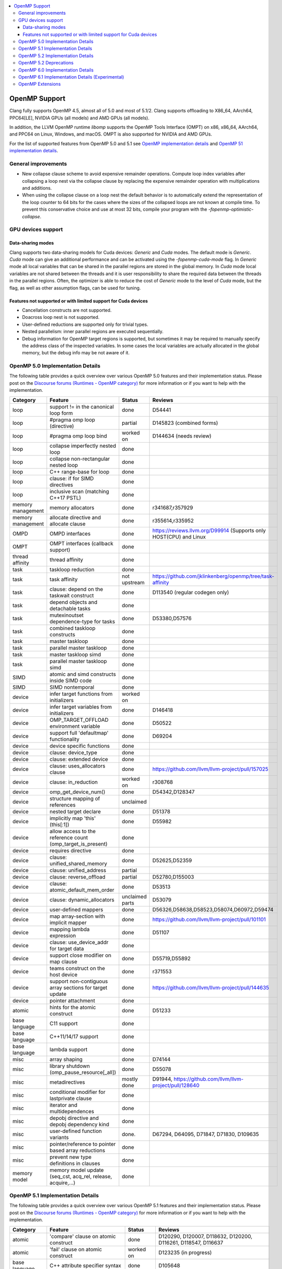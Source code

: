 .. raw:: html

  <style type="text/css">
    .none { background-color: #FFCCCC }
    .part { background-color: #FFFF99 }
    .good { background-color: #CCFF99 }
  </style>

.. role:: none
.. role:: part
.. role:: good

.. contents::
   :local:

==============
OpenMP Support
==============

Clang fully supports OpenMP 4.5, almost all of 5.0 and most of 5.1/2.
Clang supports offloading to X86_64, AArch64, PPC64[LE], NVIDIA GPUs (all models) and AMD GPUs (all models).

In addition, the LLVM OpenMP runtime `libomp` supports the OpenMP Tools
Interface (OMPT) on x86, x86_64, AArch64, and PPC64 on Linux, Windows, and macOS.
OMPT is also supported for NVIDIA and AMD GPUs.

For the list of supported features from OpenMP 5.0 and 5.1
see `OpenMP implementation details`_ and `OpenMP 51 implementation details`_.

General improvements
====================
- New collapse clause scheme to avoid expensive remainder operations.
  Compute loop index variables after collapsing a loop nest via the
  collapse clause by replacing the expensive remainder operation with
  multiplications and additions.

- When using the collapse clause on a loop nest the default behavior
  is to automatically extend the representation of the loop counter to
  64 bits for the cases where the sizes of the collapsed loops are not
  known at compile time. To prevent this conservative choice and use
  at most 32 bits, compile your program with the
  `-fopenmp-optimistic-collapse`.


GPU devices support
===================

Data-sharing modes
------------------

Clang supports two data-sharing models for Cuda devices: `Generic` and `Cuda`
modes. The default mode is `Generic`. `Cuda` mode can give an additional
performance and can be activated using the `-fopenmp-cuda-mode` flag. In
`Generic` mode all local variables that can be shared in the parallel regions
are stored in the global memory. In `Cuda` mode local variables are not shared
between the threads and it is user responsibility to share the required data
between the threads in the parallel regions. Often, the optimizer is able to
reduce the cost of `Generic` mode to the level of `Cuda` mode, but the flag,
as well as other assumption flags, can be used for tuning.

Features not supported or with limited support for Cuda devices
---------------------------------------------------------------

- Cancellation constructs are not supported.

- Doacross loop nest is not supported.

- User-defined reductions are supported only for trivial types.

- Nested parallelism: inner parallel regions are executed sequentially.

- Debug information for OpenMP target regions is supported, but sometimes it may
  be required to manually specify the address class of the inspected variables.
  In some cases the local variables are actually allocated in the global memory,
  but the debug info may be not aware of it.


.. _OpenMP implementation details:

OpenMP 5.0 Implementation Details
=================================

The following table provides a quick overview over various OpenMP 5.0 features
and their implementation status. Please post on the
`Discourse forums (Runtimes - OpenMP category)`_ for more
information or if you want to help with the
implementation.

+------------------------------+--------------------------------------------------------------+--------------------------+-----------------------------------------------------------------------+
|Category                      | Feature                                                      | Status                   | Reviews                                                               |
+==============================+==============================================================+==========================+=======================================================================+
| loop                         | support != in the canonical loop form                        | :good:`done`             | D54441                                                                |
+------------------------------+--------------------------------------------------------------+--------------------------+-----------------------------------------------------------------------+
| loop                         | #pragma omp loop (directive)                                 | :part:`partial`          | D145823 (combined forms)                                              |
+------------------------------+--------------------------------------------------------------+--------------------------+-----------------------------------------------------------------------+
| loop                         | #pragma omp loop bind                                        | :part:`worked on`        | D144634 (needs review)                                                |
+------------------------------+--------------------------------------------------------------+--------------------------+-----------------------------------------------------------------------+
| loop                         | collapse imperfectly nested loop                             | :good:`done`             |                                                                       |
+------------------------------+--------------------------------------------------------------+--------------------------+-----------------------------------------------------------------------+
| loop                         | collapse non-rectangular nested loop                         | :good:`done`             |                                                                       |
+------------------------------+--------------------------------------------------------------+--------------------------+-----------------------------------------------------------------------+
| loop                         | C++ range-base for loop                                      | :good:`done`             |                                                                       |
+------------------------------+--------------------------------------------------------------+--------------------------+-----------------------------------------------------------------------+
| loop                         | clause: if for SIMD directives                               | :good:`done`             |                                                                       |
+------------------------------+--------------------------------------------------------------+--------------------------+-----------------------------------------------------------------------+
| loop                         | inclusive scan (matching C++17 PSTL)                         | :good:`done`             |                                                                       |
+------------------------------+--------------------------------------------------------------+--------------------------+-----------------------------------------------------------------------+
| memory management            | memory allocators                                            | :good:`done`             | r341687,r357929                                                       |
+------------------------------+--------------------------------------------------------------+--------------------------+-----------------------------------------------------------------------+
| memory management            | allocate directive and allocate clause                       | :good:`done`             | r355614,r335952                                                       |
+------------------------------+--------------------------------------------------------------+--------------------------+-----------------------------------------------------------------------+
| OMPD                         | OMPD interfaces                                              | :good:`done`             | https://reviews.llvm.org/D99914   (Supports only HOST(CPU) and Linux  |
+------------------------------+--------------------------------------------------------------+--------------------------+-----------------------------------------------------------------------+
| OMPT                         | OMPT interfaces (callback support)                           | :good:`done`             |                                                                       |
+------------------------------+--------------------------------------------------------------+--------------------------+-----------------------------------------------------------------------+
| thread affinity              | thread affinity                                              | :good:`done`             |                                                                       |
+------------------------------+--------------------------------------------------------------+--------------------------+-----------------------------------------------------------------------+
| task                         | taskloop reduction                                           | :good:`done`             |                                                                       |
+------------------------------+--------------------------------------------------------------+--------------------------+-----------------------------------------------------------------------+
| task                         | task affinity                                                | :part:`not upstream`     | https://github.com/jklinkenberg/openmp/tree/task-affinity             |
+------------------------------+--------------------------------------------------------------+--------------------------+-----------------------------------------------------------------------+
| task                         | clause: depend on the taskwait construct                     | :good:`done`             | D113540 (regular codegen only)                                        |
+------------------------------+--------------------------------------------------------------+--------------------------+-----------------------------------------------------------------------+
| task                         | depend objects and detachable tasks                          | :good:`done`             |                                                                       |
+------------------------------+--------------------------------------------------------------+--------------------------+-----------------------------------------------------------------------+
| task                         | mutexinoutset dependence-type for tasks                      | :good:`done`             | D53380,D57576                                                         |
+------------------------------+--------------------------------------------------------------+--------------------------+-----------------------------------------------------------------------+
| task                         | combined taskloop constructs                                 | :good:`done`             |                                                                       |
+------------------------------+--------------------------------------------------------------+--------------------------+-----------------------------------------------------------------------+
| task                         | master taskloop                                              | :good:`done`             |                                                                       |
+------------------------------+--------------------------------------------------------------+--------------------------+-----------------------------------------------------------------------+
| task                         | parallel master taskloop                                     | :good:`done`             |                                                                       |
+------------------------------+--------------------------------------------------------------+--------------------------+-----------------------------------------------------------------------+
| task                         | master taskloop simd                                         | :good:`done`             |                                                                       |
+------------------------------+--------------------------------------------------------------+--------------------------+-----------------------------------------------------------------------+
| task                         | parallel master taskloop simd                                | :good:`done`             |                                                                       |
+------------------------------+--------------------------------------------------------------+--------------------------+-----------------------------------------------------------------------+
| SIMD                         | atomic and simd constructs inside SIMD code                  | :good:`done`             |                                                                       |
+------------------------------+--------------------------------------------------------------+--------------------------+-----------------------------------------------------------------------+
| SIMD                         | SIMD nontemporal                                             | :good:`done`             |                                                                       |
+------------------------------+--------------------------------------------------------------+--------------------------+-----------------------------------------------------------------------+
| device                       | infer target functions from initializers                     | :part:`worked on`        |                                                                       |
+------------------------------+--------------------------------------------------------------+--------------------------+-----------------------------------------------------------------------+
| device                       | infer target variables from initializers                     | :good:`done`             | D146418                                                               |
+------------------------------+--------------------------------------------------------------+--------------------------+-----------------------------------------------------------------------+
| device                       | OMP_TARGET_OFFLOAD environment variable                      | :good:`done`             | D50522                                                                |
+------------------------------+--------------------------------------------------------------+--------------------------+-----------------------------------------------------------------------+
| device                       | support full 'defaultmap' functionality                      | :good:`done`             | D69204                                                                |
+------------------------------+--------------------------------------------------------------+--------------------------+-----------------------------------------------------------------------+
| device                       | device specific functions                                    | :good:`done`             |                                                                       |
+------------------------------+--------------------------------------------------------------+--------------------------+-----------------------------------------------------------------------+
| device                       | clause: device_type                                          | :good:`done`             |                                                                       |
+------------------------------+--------------------------------------------------------------+--------------------------+-----------------------------------------------------------------------+
| device                       | clause: extended device                                      | :good:`done`             |                                                                       |
+------------------------------+--------------------------------------------------------------+--------------------------+-----------------------------------------------------------------------+
| device                       | clause: uses_allocators clause                               | :good:`done`             | https://github.com/llvm/llvm-project/pull/157025                      |
+------------------------------+--------------------------------------------------------------+--------------------------+-----------------------------------------------------------------------+
| device                       | clause: in_reduction                                         | :part:`worked on`        | r308768                                                               |
+------------------------------+--------------------------------------------------------------+--------------------------+-----------------------------------------------------------------------+
| device                       | omp_get_device_num()                                         | :good:`done`             | D54342,D128347                                                        |
+------------------------------+--------------------------------------------------------------+--------------------------+-----------------------------------------------------------------------+
| device                       | structure mapping of references                              | :none:`unclaimed`        |                                                                       |
+------------------------------+--------------------------------------------------------------+--------------------------+-----------------------------------------------------------------------+
| device                       | nested target declare                                        | :good:`done`             | D51378                                                                |
+------------------------------+--------------------------------------------------------------+--------------------------+-----------------------------------------------------------------------+
| device                       | implicitly map 'this' (this[:1])                             | :good:`done`             | D55982                                                                |
+------------------------------+--------------------------------------------------------------+--------------------------+-----------------------------------------------------------------------+
| device                       | allow access to the reference count (omp_target_is_present)  | :good:`done`             |                                                                       |
+------------------------------+--------------------------------------------------------------+--------------------------+-----------------------------------------------------------------------+
| device                       | requires directive                                           | :good:`done`             |                                                                       |
+------------------------------+--------------------------------------------------------------+--------------------------+-----------------------------------------------------------------------+
| device                       | clause: unified_shared_memory                                | :good:`done`             | D52625,D52359                                                         |
+------------------------------+--------------------------------------------------------------+--------------------------+-----------------------------------------------------------------------+
| device                       | clause: unified_address                                      | :part:`partial`          |                                                                       |
+------------------------------+--------------------------------------------------------------+--------------------------+-----------------------------------------------------------------------+
| device                       | clause: reverse_offload                                      | :part:`partial`          | D52780,D155003                                                        |
+------------------------------+--------------------------------------------------------------+--------------------------+-----------------------------------------------------------------------+
| device                       | clause: atomic_default_mem_order                             | :good:`done`             | D53513                                                                |
+------------------------------+--------------------------------------------------------------+--------------------------+-----------------------------------------------------------------------+
| device                       | clause: dynamic_allocators                                   | :part:`unclaimed parts`  | D53079                                                                |
+------------------------------+--------------------------------------------------------------+--------------------------+-----------------------------------------------------------------------+
| device                       | user-defined mappers                                         | :good:`done`             | D56326,D58638,D58523,D58074,D60972,D59474                             |
+------------------------------+--------------------------------------------------------------+--------------------------+-----------------------------------------------------------------------+
| device                       | map array-section with implicit mapper                       | :good:`done`             |  https://github.com/llvm/llvm-project/pull/101101                     |
+------------------------------+--------------------------------------------------------------+--------------------------+-----------------------------------------------------------------------+
| device                       | mapping lambda expression                                    | :good:`done`             | D51107                                                                |
+------------------------------+--------------------------------------------------------------+--------------------------+-----------------------------------------------------------------------+
| device                       | clause: use_device_addr for target data                      | :good:`done`             |                                                                       |
+------------------------------+--------------------------------------------------------------+--------------------------+-----------------------------------------------------------------------+
| device                       | support close modifier on map clause                         | :good:`done`             | D55719,D55892                                                         |
+------------------------------+--------------------------------------------------------------+--------------------------+-----------------------------------------------------------------------+
| device                       | teams construct on the host device                           | :good:`done`             | r371553                                                               |
+------------------------------+--------------------------------------------------------------+--------------------------+-----------------------------------------------------------------------+
| device                       | support non-contiguous array sections for target update      | :good:`done`             | https://github.com/llvm/llvm-project/pull/144635                      |
+------------------------------+--------------------------------------------------------------+--------------------------+-----------------------------------------------------------------------+
| device                       | pointer attachment                                           | :good:`done`             |                                                                       |
+------------------------------+--------------------------------------------------------------+--------------------------+-----------------------------------------------------------------------+
| atomic                       | hints for the atomic construct                               | :good:`done`             | D51233                                                                |
+------------------------------+--------------------------------------------------------------+--------------------------+-----------------------------------------------------------------------+
| base language                | C11 support                                                  | :good:`done`             |                                                                       |
+------------------------------+--------------------------------------------------------------+--------------------------+-----------------------------------------------------------------------+
| base language                | C++11/14/17 support                                          | :good:`done`             |                                                                       |
+------------------------------+--------------------------------------------------------------+--------------------------+-----------------------------------------------------------------------+
| base language                | lambda support                                               | :good:`done`             |                                                                       |
+------------------------------+--------------------------------------------------------------+--------------------------+-----------------------------------------------------------------------+
| misc                         | array shaping                                                | :good:`done`             | D74144                                                                |
+------------------------------+--------------------------------------------------------------+--------------------------+-----------------------------------------------------------------------+
| misc                         | library shutdown (omp_pause_resource[_all])                  | :good:`done`             | D55078                                                                |
+------------------------------+--------------------------------------------------------------+--------------------------+-----------------------------------------------------------------------+
| misc                         | metadirectives                                               | :part:`mostly done`      | D91944, https://github.com/llvm/llvm-project/pull/128640              |
+------------------------------+--------------------------------------------------------------+--------------------------+-----------------------------------------------------------------------+
| misc                         | conditional modifier for lastprivate clause                  | :good:`done`             |                                                                       |
+------------------------------+--------------------------------------------------------------+--------------------------+-----------------------------------------------------------------------+
| misc                         | iterator and multidependences                                | :good:`done`             |                                                                       |
+------------------------------+--------------------------------------------------------------+--------------------------+-----------------------------------------------------------------------+
| misc                         | depobj directive and depobj dependency kind                  | :good:`done`             |                                                                       |
+------------------------------+--------------------------------------------------------------+--------------------------+-----------------------------------------------------------------------+
| misc                         | user-defined function variants                               | :good:`done`.            | D67294, D64095, D71847, D71830, D109635                               |
+------------------------------+--------------------------------------------------------------+--------------------------+-----------------------------------------------------------------------+
| misc                         | pointer/reference to pointer based array reductions          | :good:`done`             |                                                                       |
+------------------------------+--------------------------------------------------------------+--------------------------+-----------------------------------------------------------------------+
| misc                         | prevent new type definitions in clauses                      | :good:`done`             |                                                                       |
+------------------------------+--------------------------------------------------------------+--------------------------+-----------------------------------------------------------------------+
| memory model                 | memory model update (seq_cst, acq_rel, release, acquire,...) | :good:`done`             |                                                                       |
+------------------------------+--------------------------------------------------------------+--------------------------+-----------------------------------------------------------------------+


.. _OpenMP 51 implementation details:

OpenMP 5.1 Implementation Details
=================================

The following table provides a quick overview over various OpenMP 5.1 features
and their implementation status.
Please post on the
`Discourse forums (Runtimes - OpenMP category)`_ for more
information or if you want to help with the
implementation.

+------------------------------+--------------------------------------------------------------+--------------------------+-----------------------------------------------------------------------+
|Category                      | Feature                                                      | Status                   | Reviews                                                               |
+==============================+==============================================================+==========================+=======================================================================+
| atomic                       | 'compare' clause on atomic construct                         | :good:`done`             | D120290, D120007, D118632, D120200, D116261, D118547, D116637         |
+------------------------------+--------------------------------------------------------------+--------------------------+-----------------------------------------------------------------------+
| atomic                       | 'fail' clause on atomic construct                            | :part:`worked on`        | D123235 (in progress)                                                 |
+------------------------------+--------------------------------------------------------------+--------------------------+-----------------------------------------------------------------------+
| base language                | C++ attribute specifier syntax                               | :good:`done`             | D105648                                                               |
+------------------------------+--------------------------------------------------------------+--------------------------+-----------------------------------------------------------------------+
| device                       | 'present' map type modifier                                  | :good:`done`             | D83061, D83062, D84422                                                |
+------------------------------+--------------------------------------------------------------+--------------------------+-----------------------------------------------------------------------+
| device                       | 'present' motion modifier                                    | :good:`done`             | D84711, D84712                                                        |
+------------------------------+--------------------------------------------------------------+--------------------------+-----------------------------------------------------------------------+
| device                       | 'present' in defaultmap clause                               | :good:`done`             | D92427                                                                |
+------------------------------+--------------------------------------------------------------+--------------------------+-----------------------------------------------------------------------+
| device                       | map clause reordering based on 'present' modifier            | :none:`unclaimed`        |                                                                       |
+------------------------------+--------------------------------------------------------------+--------------------------+-----------------------------------------------------------------------+
| device                       | device-specific environment variables                        | :none:`unclaimed`        |                                                                       |
+------------------------------+--------------------------------------------------------------+--------------------------+-----------------------------------------------------------------------+
| device                       | omp_target_is_accessible routine                             | :part:`In Progress`      | https://github.com/llvm/llvm-project/pull/138294                      |
+------------------------------+--------------------------------------------------------------+--------------------------+-----------------------------------------------------------------------+
| device                       | omp_get_mapped_ptr routine                                   | :good:`done`             | D141545                                                               |
+------------------------------+--------------------------------------------------------------+--------------------------+-----------------------------------------------------------------------+
| device                       | new async target memory copy routines                        | :good:`done`             | D136103                                                               |
+------------------------------+--------------------------------------------------------------+--------------------------+-----------------------------------------------------------------------+
| device                       | thread_limit clause on target construct                      | :part:`partial`          | D141540 (offload), D152054 (host, in progress)                        |
+------------------------------+--------------------------------------------------------------+--------------------------+-----------------------------------------------------------------------+
| device                       | has_device_addr clause on target construct                   | :none:`unclaimed`        |                                                                       |
+------------------------------+--------------------------------------------------------------+--------------------------+-----------------------------------------------------------------------+
| device                       | iterators in map clause or motion clauses                    | :none:`unclaimed`        |                                                                       |
+------------------------------+--------------------------------------------------------------+--------------------------+-----------------------------------------------------------------------+
| device                       | indirect clause on declare target directive                  | :part:`In Progress`      |                                                                       |
+------------------------------+--------------------------------------------------------------+--------------------------+-----------------------------------------------------------------------+
| device                       | allow virtual functions calls for mapped object on device    | :part:`partial`          |                                                                       |
+------------------------------+--------------------------------------------------------------+--------------------------+-----------------------------------------------------------------------+
| device                       | interop construct                                            | :part:`partial`          | parsing/sema done: D98558, D98834, D98815                             |
+------------------------------+--------------------------------------------------------------+--------------------------+-----------------------------------------------------------------------+
| device                       | assorted routines for querying interoperable properties      | :part:`partial`          | D106674                                                               |
+------------------------------+--------------------------------------------------------------+--------------------------+-----------------------------------------------------------------------+
| loop                         | Loop tiling transformation                                   | :good:`done`             | D76342                                                                |
+------------------------------+--------------------------------------------------------------+--------------------------+-----------------------------------------------------------------------+
| loop                         | Loop unrolling transformation                                | :good:`done`             | D99459                                                                |
+------------------------------+--------------------------------------------------------------+--------------------------+-----------------------------------------------------------------------+
| loop                         | 'reproducible'/'unconstrained' modifiers in 'order' clause   | :part:`partial`          | D127855                                                               |
+------------------------------+--------------------------------------------------------------+--------------------------+-----------------------------------------------------------------------+
| memory management            | alignment for allocate directive and clause                  | :good:`done`             | D115683                                                               |
+------------------------------+--------------------------------------------------------------+--------------------------+-----------------------------------------------------------------------+
| memory management            | 'allocator' modifier for allocate clause                     | :good:`done`             | https://github.com/llvm/llvm-project/pull/114883                      |
+------------------------------+--------------------------------------------------------------+--------------------------+-----------------------------------------------------------------------+
| memory management            | 'align' modifier for allocate clause                         | :good:`done`             | https://github.com/llvm/llvm-project/pull/121814                      |
+------------------------------+--------------------------------------------------------------+--------------------------+-----------------------------------------------------------------------+
| memory management            | new memory management routines                               | :none:`unclaimed`        |                                                                       |
+------------------------------+--------------------------------------------------------------+--------------------------+-----------------------------------------------------------------------+
| memory management            | changes to omp_alloctrait_key enum                           | :none:`unclaimed`        |                                                                       |
+------------------------------+--------------------------------------------------------------+--------------------------+-----------------------------------------------------------------------+
| memory model                 | seq_cst clause on flush construct                            | :good:`done`             | https://github.com/llvm/llvm-project/pull/114072                      |
+------------------------------+--------------------------------------------------------------+--------------------------+-----------------------------------------------------------------------+
| misc                         | 'omp_all_memory' keyword and use in 'depend' clause          | :good:`done`             | D125828, D126321                                                      |
+------------------------------+--------------------------------------------------------------+--------------------------+-----------------------------------------------------------------------+
| misc                         | error directive                                              | :good:`done`             | D139166                                                               |
+------------------------------+--------------------------------------------------------------+--------------------------+-----------------------------------------------------------------------+
| misc                         | scope construct                                              | :good:`done`             | D157933, https://github.com/llvm/llvm-project/pull/109197             |
+------------------------------+--------------------------------------------------------------+--------------------------+-----------------------------------------------------------------------+
| misc                         | routines for controlling and querying team regions           | :part:`partial`          | D95003 (libomp only)                                                  |
+------------------------------+--------------------------------------------------------------+--------------------------+-----------------------------------------------------------------------+
| misc                         | changes to ompt_scope_endpoint_t enum                        | :none:`unclaimed`        |                                                                       |
+------------------------------+--------------------------------------------------------------+--------------------------+-----------------------------------------------------------------------+
| misc                         | omp_display_env routine                                      | :good:`done`             | D74956                                                                |
+------------------------------+--------------------------------------------------------------+--------------------------+-----------------------------------------------------------------------+
| misc                         | extended OMP_PLACES syntax                                   | :none:`unclaimed`        |                                                                       |
+------------------------------+--------------------------------------------------------------+--------------------------+-----------------------------------------------------------------------+
| misc                         | OMP_NUM_TEAMS and OMP_TEAMS_THREAD_LIMIT env vars            | :good:`done`             | D138769                                                               |
+------------------------------+--------------------------------------------------------------+--------------------------+-----------------------------------------------------------------------+
| misc                         | 'target_device' selector in context specifier                | :none:`worked on`        |                                                                       |
+------------------------------+--------------------------------------------------------------+--------------------------+-----------------------------------------------------------------------+
| misc                         | begin/end declare variant                                    | :good:`done`             | D71179                                                                |
+------------------------------+--------------------------------------------------------------+--------------------------+-----------------------------------------------------------------------+
| misc                         | dispatch construct and function variant argument adjustment  | :part:`worked on`        | D99537, D99679                                                        |
+------------------------------+--------------------------------------------------------------+--------------------------+-----------------------------------------------------------------------+
| misc                         | assumes directives                                           | :part:`worked on`        |                                                                       |
+------------------------------+--------------------------------------------------------------+--------------------------+-----------------------------------------------------------------------+
| misc                         | assume directive                                             | :good:`done`             |                                                                       |
+------------------------------+--------------------------------------------------------------+--------------------------+-----------------------------------------------------------------------+
| misc                         | nothing directive                                            | :good:`done`             | D123286                                                               |
+------------------------------+--------------------------------------------------------------+--------------------------+-----------------------------------------------------------------------+
| misc                         | masked construct and related combined constructs             | :good:`done`             | D99995, D100514, PR-121741(parallel_masked_taskloop)                  |
|                              |                                                              |                          | PR-121746(parallel_masked_task_loop_simd),PR-121914(masked_taskloop)  |
|                              |                                                              |                          | PR-121916(masked_taskloop_simd)                                       |
+------------------------------+--------------------------------------------------------------+--------------------------+-----------------------------------------------------------------------+
| misc                         | default(firstprivate) & default(private)                     | :good:`done`             | D75591 (firstprivate), D125912 (private)                              |
+------------------------------+--------------------------------------------------------------+--------------------------+-----------------------------------------------------------------------+
| other                        | deprecating master construct                                 | :none:`unclaimed`        |                                                                       |
+------------------------------+--------------------------------------------------------------+--------------------------+-----------------------------------------------------------------------+
| OMPT                         | new barrier types added to ompt_sync_region_t enum           | :none:`unclaimed`        |                                                                       |
+------------------------------+--------------------------------------------------------------+--------------------------+-----------------------------------------------------------------------+
| OMPT                         | async data transfers added to ompt_target_data_op_t enum     | :none:`unclaimed`        |                                                                       |
+------------------------------+--------------------------------------------------------------+--------------------------+-----------------------------------------------------------------------+
| OMPT                         | new barrier state values added to ompt_state_t enum          | :none:`unclaimed`        |                                                                       |
+------------------------------+--------------------------------------------------------------+--------------------------+-----------------------------------------------------------------------+
| OMPT                         | new 'emi' callbacks for external monitoring interfaces       | :good:`done`             |                                                                       |
+------------------------------+--------------------------------------------------------------+--------------------------+-----------------------------------------------------------------------+
| OMPT                         | device tracing interface                                     | :none:`in progress`      | jplehr                                                                |
+------------------------------+--------------------------------------------------------------+--------------------------+-----------------------------------------------------------------------+
| task                         | 'strict' modifier for taskloop construct                     | :none:`unclaimed`        |                                                                       |
+------------------------------+--------------------------------------------------------------+--------------------------+-----------------------------------------------------------------------+
| task                         | inoutset in depend clause                                    | :good:`done`             | D97085, D118383                                                       |
+------------------------------+--------------------------------------------------------------+--------------------------+-----------------------------------------------------------------------+
| task                         | nowait clause on taskwait                                    | :part:`partial`          | parsing/sema done: D131830, D141531                                   |
+------------------------------+--------------------------------------------------------------+--------------------------+-----------------------------------------------------------------------+


.. _OpenMP 5.2 implementation details:

OpenMP 5.2 Implementation Details
=================================

The following table provides a quick overview of various OpenMP 5.2 features
and their implementation status. Please post on the
`Discourse forums (Runtimes - OpenMP category)`_ for more
information or if you want to help with the
implementation.



+-------------------------------------------------------------+---------------------------+---------------------------+--------------------------------------------------------------------------+
|Feature                                                      | C/C++ Status              |  Fortran Status           | Reviews                                                                  |
+=============================================================+===========================+===========================+==========================================================================+
| omp_in_explicit_task()                                      | :none:`unclaimed`         | :none:`unclaimed`         |                                                                          |
+-------------------------------------------------------------+---------------------------+---------------------------+--------------------------------------------------------------------------+
| semantics of explicit_task_var and implicit_task_var        | :none:`unclaimed`         | :none:`unclaimed`         |                                                                          |
+-------------------------------------------------------------+---------------------------+---------------------------+--------------------------------------------------------------------------+
| ompx sentinel for C/C++ directive extensions                | :none:`unclaimed`         | :none:`unclaimed`         |                                                                          |
+-------------------------------------------------------------+---------------------------+---------------------------+--------------------------------------------------------------------------+
| ompx prefix for clause extensions                           | :none:`unclaimed`         | :none:`unclaimed`         |                                                                          |
+-------------------------------------------------------------+---------------------------+---------------------------+--------------------------------------------------------------------------+
| if clause on teams construct                                | :none:`unclaimed`         | :none:`unclaimed`         |                                                                          |
+-------------------------------------------------------------+---------------------------+---------------------------+--------------------------------------------------------------------------+
| step modifier added                                         | :none:`unclaimed`         | :none:`unclaimed`         |                                                                          |
+-------------------------------------------------------------+---------------------------+---------------------------+--------------------------------------------------------------------------+
| declare mapper: Add iterator modifier on map clause         | :none:`unclaimed`         | :none:`unclaimed`         |                                                                          |
+-------------------------------------------------------------+---------------------------+---------------------------+--------------------------------------------------------------------------+
| declare mapper: Add iterator modifier on map clause         | :none:`unclaimed`         | :none:`unclaimed`         |                                                                          |
+-------------------------------------------------------------+---------------------------+---------------------------+--------------------------------------------------------------------------+
| memspace and traits modifiers to uses allocator         i   | :none:`unclaimed`         | :none:`unclaimed`         |                                                                          |
+-------------------------------------------------------------+---------------------------+---------------------------+--------------------------------------------------------------------------+
| Add otherwise clause to metadirectives                      | :none:`unclaimed`         | :none:`unclaimed`         |                                                                          |
+-------------------------------------------------------------+---------------------------+---------------------------+--------------------------------------------------------------------------+
| doacross clause with support for omp_cur_iteration          | :none:`unclaimed`         | :none:`unclaimed`         |                                                                          |
+-------------------------------------------------------------+---------------------------+---------------------------+--------------------------------------------------------------------------+
| position of interop_type in init clause on iterop           | :none:`unclaimed`         | :none:`unclaimed`         |                                                                          |
+-------------------------------------------------------------+---------------------------+---------------------------+--------------------------------------------------------------------------+
| implicit map type for target enter/exit data                | :none:`unclaimed`         | :none:`unclaimed`         |                                                                          |
+-------------------------------------------------------------+---------------------------+---------------------------+--------------------------------------------------------------------------+
| work OMPT type for work-sharing loop constructs             | :none:`unclaimed`         | :none:`unclaimed`         |                                                                          |
+-------------------------------------------------------------+---------------------------+---------------------------+--------------------------------------------------------------------------+
| allocate and firstprivate on scope directive                | :none:`unclaimed`         | :none:`unclaimed`         |                                                                          |
+-------------------------------------------------------------+---------------------------+---------------------------+--------------------------------------------------------------------------+
| Change loop consistency for order clause                    | :none:`unclaimed`         | :none:`unclaimed`         |                                                                          |
+-------------------------------------------------------------+---------------------------+---------------------------+--------------------------------------------------------------------------+
| Add memspace and traits modifiers to uses_allocators        | :none:`unclaimed`         | :none:`unclaimed`         |                                                                          |
+-------------------------------------------------------------+---------------------------+---------------------------+--------------------------------------------------------------------------+
| Keep original base pointer on map w/o matched candidate     | :none:`unclaimed`         | :none:`unclaimed`         |                                                                          |
+-------------------------------------------------------------+---------------------------+---------------------------+--------------------------------------------------------------------------+
| Pure procedure support for certain directives               | :none:`N/A`               | :none:`unclaimed`         |                                                                          |
+-------------------------------------------------------------+---------------------------+---------------------------+--------------------------------------------------------------------------+
| ALLOCATE statement support for allocators                   | :none:`N/A`               | :none:`unclaimed`         |                                                                          |
+-------------------------------------------------------------+---------------------------+---------------------------+--------------------------------------------------------------------------+
| dispatch construct extension to support end directive       | :none:`N/A`               | :none:`unclaimed`         |                                                                          |
+-------------------------------------------------------------+---------------------------+---------------------------+--------------------------------------------------------------------------+



.. _OpenMP 5.2 Deprecations:

OpenMP 5.2 Deprecations
=======================



+-------------------------------------------------------------+---------------------------+---------------------------+--------------------------------------------------------------------------+
|                                                             | C/C++ Status              |  Fortran Status           | Reviews                                                                  |
+=============================================================+===========================+===========================+==========================================================================+
| Linear clause syntax                                        | :none:`unclaimed`         | :none:`unclaimed`         |                                                                          |
+-------------------------------------------------------------+---------------------------+---------------------------+--------------------------------------------------------------------------+
| The minus operator                                          | :none:`unclaimed`         | :none:`unclaimed`         |                                                                          |
+-------------------------------------------------------------+---------------------------+---------------------------+--------------------------------------------------------------------------+
| Map clause modifiers without commas                         | :none:`unclaimed`         | :none:`unclaimed`         |                                                                          |
+-------------------------------------------------------------+---------------------------+---------------------------+--------------------------------------------------------------------------+
| The use of allocate directives with ALLOCATE statement      | :good:`N/A`               | :none:`unclaimed`         |                                                                          |
+-------------------------------------------------------------+---------------------------+---------------------------+--------------------------------------------------------------------------+
| uses_allocators list syntax                                 | :none:`unclaimed`         | :none:`unclaimed`         |                                                                          |
+-------------------------------------------------------------+---------------------------+---------------------------+--------------------------------------------------------------------------+
| The default clause on metadirectives                        | :none:`unclaimed`         | :none:`unclaimed`         |                                                                          |
+-------------------------------------------------------------+---------------------------+---------------------------+--------------------------------------------------------------------------+
| The delimited form of the declare target directive          | :none:`unclaimed`         | :good:`N/A`               |                                                                          |
+-------------------------------------------------------------+---------------------------+---------------------------+--------------------------------------------------------------------------+
| The use of the to clause on the declare target directive    | :none:`unclaimed`         | :none:`unclaimed`         |                                                                          |
+-------------------------------------------------------------+---------------------------+---------------------------+--------------------------------------------------------------------------+
| The syntax of the destroy clause on the depobj construct    | :none:`unclaimed`         | :none:`unclaimed`         |                                                                          |
+-------------------------------------------------------------+---------------------------+---------------------------+--------------------------------------------------------------------------+
| keyword source and sink as task-dependence modifiers        | :none:`unclaimed`         | :none:`unclaimed`         |                                                                          |
+-------------------------------------------------------------+---------------------------+---------------------------+--------------------------------------------------------------------------+
| interop types in any position on init clause of interop     | :none:`unclaimed`         | :none:`unclaimed`         |                                                                          |
+-------------------------------------------------------------+---------------------------+---------------------------+--------------------------------------------------------------------------+
| ompd prefix usage for some ICVs                             | :none:`unclaimed`         | :none:`unclaimed`         |                                                                          |
+-------------------------------------------------------------+---------------------------+---------------------------+--------------------------------------------------------------------------+

.. _OpenMP 6.0 implementation details:

OpenMP 6.0 Implementation Details
=================================

The following table provides a quick overview of various OpenMP 6.0 features
and their implementation status. Please post on the
`Discourse forums (Runtimes - OpenMP category)`_ for more
information or if you want to help with the
implementation.


+-------------------------------------------------------------+---------------------------+---------------------------+--------------------------------------------------------------------------+
|Feature                                                      | C/C++ Status              |  Fortran Status           | Reviews                                                                  |
+=============================================================+===========================+===========================+==========================================================================+
| free-agent threads                                          | :none:`unclaimed`         | :none:`unclaimed`         |                                                                          |
+-------------------------------------------------------------+---------------------------+---------------------------+--------------------------------------------------------------------------+
| threadset clause                                            | :part:`partial`           | :none:`unclaimed`         | Parse/Sema/Codegen : https://github.com/llvm/llvm-project/pull/135807    |                                                                     |
+-------------------------------------------------------------+---------------------------+---------------------------+--------------------------------------------------------------------------+
| Recording of task graphs                                    | :part:`in progress`       | :part:`in progress`       | clang: jtb20, flang: kparzysz                                            |
+-------------------------------------------------------------+---------------------------+---------------------------+--------------------------------------------------------------------------+
| Parallel inductions                                         | :none:`unclaimed`         | :none:`unclaimed`         |                                                                          |
+-------------------------------------------------------------+---------------------------+---------------------------+--------------------------------------------------------------------------+
| init_complete for scan directive                            | :none:`unclaimed`         | :none:`unclaimed`         |                                                                          |
+-------------------------------------------------------------+---------------------------+---------------------------+--------------------------------------------------------------------------+
| loop interchange transformation                             | :good:`done`              | :none:`unclaimed`         | Clang (interchange): https://github.com/llvm/llvm-project/pull/93022     |
|                                                             |                           |                           | Clang (permutation): https://github.com/llvm/llvm-project/pull/92030     |
+-------------------------------------------------------------+---------------------------+---------------------------+--------------------------------------------------------------------------+
| loop reverse transformation                                 | :good:`done`              | :none:`unclaimed`         | https://github.com/llvm/llvm-project/pull/92916                          |
+-------------------------------------------------------------+---------------------------+---------------------------+--------------------------------------------------------------------------+
| loop stripe transformation                                  | :good:`done`              | :none:`unclaimed`         | https://github.com/llvm/llvm-project/pull/119891                         |
+-------------------------------------------------------------+---------------------------+---------------------------+--------------------------------------------------------------------------+
| loop fusion transformation                                  | :part:`in progress`       | :none:`unclaimed`         | https://github.com/llvm/llvm-project/pull/139293                         |
+-------------------------------------------------------------+---------------------------+---------------------------+--------------------------------------------------------------------------+
| loop index set splitting transformation                     | :none:`unclaimed`         | :none:`unclaimed`         |                                                                          |
+-------------------------------------------------------------+---------------------------+---------------------------+--------------------------------------------------------------------------+
| loop transformation apply clause                            | :none:`unclaimed`         | :none:`unclaimed`         |                                                                          |
+-------------------------------------------------------------+---------------------------+---------------------------+--------------------------------------------------------------------------+
| loop fuse transformation                                    | :good:`done`              | :none:`unclaimed`         |                                                                          |
+-------------------------------------------------------------+---------------------------+---------------------------+--------------------------------------------------------------------------+
| workdistribute construct                                    |                           | :none:`in progress`       | @skc7, @mjklemm                                                          |
+-------------------------------------------------------------+---------------------------+---------------------------+--------------------------------------------------------------------------+
| task_iteration                                              | :none:`unclaimed`         | :none:`unclaimed`         |                                                                          |
+-------------------------------------------------------------+---------------------------+---------------------------+--------------------------------------------------------------------------+
| memscope clause for atomic and flush                        | :none:`unclaimed`         | :none:`unclaimed`         |                                                                          |
+-------------------------------------------------------------+---------------------------+---------------------------+--------------------------------------------------------------------------+
| transparent clause (hull tasks)                             | :none:`unclaimed`         | :none:`unclaimed`         |                                                                          |
+-------------------------------------------------------------+---------------------------+---------------------------+--------------------------------------------------------------------------+
| rule-based compound directives                              | :part:`In Progress`       | :part:`In Progress`       | kparzysz                                                                 |
|                                                             |                           |                           | Testing for Fortran missing                                              |
+-------------------------------------------------------------+---------------------------+---------------------------+--------------------------------------------------------------------------+
| C23, C++23                                                  | :none:`unclaimed`         |                           |                                                                          |
+-------------------------------------------------------------+---------------------------+---------------------------+--------------------------------------------------------------------------+
| Fortran 2023                                                |                           | :none:`unclaimed`         |                                                                          |
+-------------------------------------------------------------+---------------------------+---------------------------+--------------------------------------------------------------------------+
| decl attribute for declarative directives                   | :none:`unclaimed`         | :none:`unclaimed`         |                                                                          |
+-------------------------------------------------------------+---------------------------+---------------------------+--------------------------------------------------------------------------+
| C attribute syntax                                          | :none:`unclaimed`         |                           |                                                                          |
+-------------------------------------------------------------+---------------------------+---------------------------+--------------------------------------------------------------------------+
| pure directives in DO CONCURRENT                            |                           | :none:`unclaimed`         |                                                                          |
+-------------------------------------------------------------+---------------------------+---------------------------+--------------------------------------------------------------------------+
| Optional argument for all clauses                           | :none:`partial`           | :none:`In Progress`       | Parse/Sema (nowait): https://github.com/llvm/llvm-project/pull/159628    |
+-------------------------------------------------------------+---------------------------+---------------------------+--------------------------------------------------------------------------+
| Function references for locator list items                  | :none:`unclaimed`         | :none:`unclaimed`         |                                                                          |
+-------------------------------------------------------------+---------------------------+---------------------------+--------------------------------------------------------------------------+
| All clauses accept directive name modifier                  | :none:`unclaimed`         | :none:`unclaimed`         |                                                                          |
+-------------------------------------------------------------+---------------------------+---------------------------+--------------------------------------------------------------------------+
| Extensions to depobj construct                              | :none:`unclaimed`         | :none:`unclaimed`         |                                                                          |
+-------------------------------------------------------------+---------------------------+---------------------------+--------------------------------------------------------------------------+
| Extensions to atomic construct                              | :none:`unclaimed`         | :none:`unclaimed`         |                                                                          |
+-------------------------------------------------------------+---------------------------+---------------------------+--------------------------------------------------------------------------+
| Private reductions                                          | :good:`mostly`            | :none:`unclaimed`         | Parse/Sema:https://github.com/llvm/llvm-project/pull/129938              |
|                                                             |                           |                           | Codegen: https://github.com/llvm/llvm-project/pull/134709                |
+-------------------------------------------------------------+---------------------------+---------------------------+--------------------------------------------------------------------------+
| Self maps                                                   | :part:`partial`           | :none:`unclaimed`         | parsing/sema done: https://github.com/llvm/llvm-project/pull/129888      |
+-------------------------------------------------------------+---------------------------+---------------------------+--------------------------------------------------------------------------+
| Release map type for declare mapper                         | :none:`unclaimed`         | :none:`unclaimed`         |                                                                          |
+-------------------------------------------------------------+---------------------------+---------------------------+--------------------------------------------------------------------------+
| Extensions to interop construct                             | :none:`unclaimed`         | :none:`unclaimed`         |                                                                          |
+-------------------------------------------------------------+---------------------------+---------------------------+--------------------------------------------------------------------------+
| no_openmp_constructs                                        | :good:`done`              | :none:`unclaimed`         | https://github.com/llvm/llvm-project/pull/125933                         |
+-------------------------------------------------------------+---------------------------+---------------------------+--------------------------------------------------------------------------+
| safe_sync and progress with identifier and API              | :none:`unclaimed`         | :none:`unclaimed`         |                                                                          |
+-------------------------------------------------------------+---------------------------+---------------------------+--------------------------------------------------------------------------+
| OpenMP directives in concurrent loop regions                | :good:`done`              | :none:`unclaimed`         | https://github.com/llvm/llvm-project/pull/125621                         |
+-------------------------------------------------------------+---------------------------+---------------------------+--------------------------------------------------------------------------+
| atomics constructs on concurrent loop regions               | :good:`done`              | :none:`unclaimed`         | https://github.com/llvm/llvm-project/pull/125621                         |
+-------------------------------------------------------------+---------------------------+---------------------------+--------------------------------------------------------------------------+
| Loop construct with DO CONCURRENT                           |                           | :part:`In Progress`       |                                                                          |
+-------------------------------------------------------------+---------------------------+---------------------------+--------------------------------------------------------------------------+
| device_type clause for target construct                     | :none:`unclaimed`         | :none:`unclaimed`         |                                                                          |
+-------------------------------------------------------------+---------------------------+---------------------------+--------------------------------------------------------------------------+
| nowait for ancestor target directives                       | :none:`unclaimed`         | :none:`unclaimed`         |                                                                          |
+-------------------------------------------------------------+---------------------------+---------------------------+--------------------------------------------------------------------------+
| New API for devices' num_teams/thread_limit                 | :none:`unclaimed`         | :none:`unclaimed`         |                                                                          |
+-------------------------------------------------------------+---------------------------+---------------------------+--------------------------------------------------------------------------+
| Host and device environment variables                       | :none:`unclaimed`         | :none:`unclaimed`         |                                                                          |
+-------------------------------------------------------------+---------------------------+---------------------------+--------------------------------------------------------------------------+
| num_threads ICV and clause accepts list                     | :none:`unclaimed`         | :none:`unclaimed`         |                                                                          |
+-------------------------------------------------------------+---------------------------+---------------------------+--------------------------------------------------------------------------+
| Numeric names for environment variables                     | :none:`unclaimed`         | :none:`unclaimed`         |                                                                          |
+-------------------------------------------------------------+---------------------------+---------------------------+--------------------------------------------------------------------------+
| Increment between places for OMP_PLACES                     | :none:`unclaimed`         | :none:`unclaimed`         |                                                                          |
+-------------------------------------------------------------+---------------------------+---------------------------+--------------------------------------------------------------------------+
| OMP_AVAILABLE_DEVICES envirable                             | :none:`unclaimed`         | :none:`unclaimed`         | (should wait for "Traits for default device envirable" being done)       |
+-------------------------------------------------------------+---------------------------+---------------------------+--------------------------------------------------------------------------+
| Traits for default device envirable                         | :part:`in progress`       | :none:`unclaimed`         | ro-i                                                                     |
+-------------------------------------------------------------+---------------------------+---------------------------+--------------------------------------------------------------------------+
| Optionally omit array length expression                     | :good:`done`              | :none:`unclaimed`         | (Parse) https://github.com/llvm/llvm-project/pull/148048,                |
|                                                             |                           |                           | (Sema) https://github.com/llvm/llvm-project/pull/152786                  |
+-------------------------------------------------------------+---------------------------+---------------------------+--------------------------------------------------------------------------+
| Canonical loop sequences                                    | :part:`in progress`       | :part:`in progress`       | Clang: https://github.com/llvm/llvm-project/pull/139293                  |
+-------------------------------------------------------------+---------------------------+---------------------------+--------------------------------------------------------------------------+
| Clarifications to Fortran map semantics                     | :none:`unclaimed`         | :none:`unclaimed`         |                                                                          |
+-------------------------------------------------------------+---------------------------+---------------------------+--------------------------------------------------------------------------+
| default clause at target construct                          | :part:`In Progress`       | :none:`unclaimed`         |                                                                          |
+-------------------------------------------------------------+---------------------------+---------------------------+--------------------------------------------------------------------------+
| ref count update use_device_{ptr, addr}                     | :none:`unclaimed`         | :none:`unclaimed`         |                                                                          |
+-------------------------------------------------------------+---------------------------+---------------------------+--------------------------------------------------------------------------+
| Clarifications to implicit reductions                       | :none:`unclaimed`         | :none:`unclaimed`         |                                                                          |
+-------------------------------------------------------------+---------------------------+---------------------------+--------------------------------------------------------------------------+
| ref modifier for map clauses                                | :part:`In Progress`       | :none:`unclaimed`         |                                                                          |
+-------------------------------------------------------------+---------------------------+---------------------------+--------------------------------------------------------------------------+
| map-type modifiers in arbitrary position                    | :good:`done`              | :none:`unclaimed`         | https://github.com/llvm/llvm-project/pull/90499                          |
+-------------------------------------------------------------+---------------------------+---------------------------+--------------------------------------------------------------------------+
| Lift nesting restriction on concurrent loop                 | :good:`done`              | :none:`unclaimed`         | https://github.com/llvm/llvm-project/pull/125621                         |
+-------------------------------------------------------------+---------------------------+---------------------------+--------------------------------------------------------------------------+
| priority clause for target constructs                       | :none:`unclaimed`         | :none:`unclaimed`         |                                                                          |
+-------------------------------------------------------------+---------------------------+---------------------------+--------------------------------------------------------------------------+
| changes to target_data construct                            | :none:`unclaimed`         | :none:`unclaimed`         |                                                                          |
+-------------------------------------------------------------+---------------------------+---------------------------+--------------------------------------------------------------------------+
| Non-const do_not_sync for nowait/nogroup                    | :none:`unclaimed`         | :none:`unclaimed`         |                                                                          |
+-------------------------------------------------------------+---------------------------+---------------------------+--------------------------------------------------------------------------+
| need_device_addr modifier for adjust_args clause            | :part:`partial`           | :none:`unclaimed`         | Parsing/Sema: https://github.com/llvm/llvm-project/pull/143442           |
|                                                             |                           |                           |               https://github.com/llvm/llvm-project/pull/149586           |
+-------------------------------------------------------------+---------------------------+---------------------------+--------------------------------------------------------------------------+
| Prescriptive num_threads                                    | :good:`done`              | :none:`unclaimed`         |  https://github.com/llvm/llvm-project/pull/160659                        |
|                                                             |                           |                           |  https://github.com/llvm/llvm-project/pull/146403                        |
|                                                             |                           |                           |  https://github.com/llvm/llvm-project/pull/146404                        |
|                                                             |                           |                           |  https://github.com/llvm/llvm-project/pull/146405                        |
+-------------------------------------------------------------+---------------------------+---------------------------+--------------------------------------------------------------------------+
| Message and severity clauses                                | :good:`done`              | :none:`unclaimed`         |  https://github.com/llvm/llvm-project/pull/146093                        |
+-------------------------------------------------------------+---------------------------+---------------------------+--------------------------------------------------------------------------+
| Local clause on declare target                              | :part:`In Progress`       | :none:`unclaimed`         |                                                                          |
+-------------------------------------------------------------+---------------------------+---------------------------+--------------------------------------------------------------------------+
| groupprivate directive                                      | :part:`In Progress`       | :part:`partial`           | Flang: kparzysz, mjklemm                                                 |
|                                                             |                           |                           |                                                                          |
|                                                             |                           |                           | Flang parser: https://github.com/llvm/llvm-project/pull/153807           |
|                                                             |                           |                           | Flang sema: https://github.com/llvm/llvm-project/pull/154779             |
|                                                             |                           |                           | Clang parse/sema: https://github.com/llvm/llvm-project/pull/158134       |
+-------------------------------------------------------------+---------------------------+---------------------------+--------------------------------------------------------------------------+
| variable-category on default clause                         | :good:`done`              | :none:`unclaimed`         |                                                                          |
+-------------------------------------------------------------+---------------------------+---------------------------+--------------------------------------------------------------------------+
| Changes to omp_target_is_accessible                         | :part:`In Progress`       | :part:`In Progress`       |                                                                          |
+-------------------------------------------------------------+---------------------------+---------------------------+--------------------------------------------------------------------------+
| defaultmap implicit-behavior 'storage'                      | :good:`done`              | :none:`unclaimed`         | https://github.com/llvm/llvm-project/pull/158336                         |
+-------------------------------------------------------------+---------------------------+---------------------------+--------------------------------------------------------------------------+
| defaultmap implicit-behavior 'private'                      | :good:`done`              | :none:`unclaimed`         | https://github.com/llvm/llvm-project/pull/158712                         |
+-------------------------------------------------------------+---------------------------+---------------------------+--------------------------------------------------------------------------+

.. _OpenMP 6.1 implementation details:

OpenMP 6.1 Implementation Details (Experimental)
================================================

The following table provides a quick overview over various OpenMP 6.1 features
and their implementation status. Since OpenMP 6.1 has not yet been released, the
following features are experimental and are subject to change at any time.
Please post on the `Discourse forums (Runtimes - OpenMP category)`_ for more
information or if you want to help with the
implementation.

+-------------------------------------------------------------+---------------------------+---------------------------+--------------------------------------------------------------------------+
|Feature                                                      | C/C++ Status              | Fortran Status            | Reviews                                                                  |
+=============================================================+===========================+===========================+==========================================================================+
| dyn_groupprivate clause                                     | :part:`In Progress`       | :part:`In Progress`       | C/C++: kevinsala (https://github.com/llvm/llvm-project/pull/152651       |
|                                                             |                           |                           | https://github.com/llvm/llvm-project/pull/152830                         |
|                                                             |                           |                           | https://github.com/llvm/llvm-project/pull/152831)                        |
+-------------------------------------------------------------+---------------------------+---------------------------+--------------------------------------------------------------------------+
| loop flatten transformation                                 | :none:`unclaimed`         | :none:`unclaimed`         |                                                                          |
+-------------------------------------------------------------+---------------------------+---------------------------+--------------------------------------------------------------------------+
| loop grid/tile modifiers for sizes clause                   | :none:`unclaimed`         | :none:`unclaimed`         |                                                                          |
+-------------------------------------------------------------+---------------------------+---------------------------+--------------------------------------------------------------------------+


OpenMP Extensions
=================

The following table provides a quick overview over various OpenMP
extensions and their implementation status.  These extensions are not
currently defined by any standard, so links to associated LLVM
documentation are provided.  As these extensions mature, they will be
considered for standardization. Please post on the
`Discourse forums (Runtimes - OpenMP category)`_ to provide feedback.

+------------------------------+-----------------------------------------------------------------------------------+--------------------------+--------------------------------------------------------+
|Category                      | Feature                                                                           | Status                   | Reviews                                                |
+==============================+===================================================================================+==========================+========================================================+
| atomic extension             | `'atomic' strictly nested within 'teams'                                          | :good:`prototyped`       | D126323                                                |
|                              | <https://openmp.llvm.org/docs/openacc/OpenMPExtensions.html#atomicWithinTeams>`_  |                          |                                                        |
+------------------------------+-----------------------------------------------------------------------------------+--------------------------+--------------------------------------------------------+
| device extension             | `'ompx_hold' map type modifier                                                    | :good:`prototyped`       | D106509, D106510                                       |
|                              | <https://openmp.llvm.org/docs/openacc/OpenMPExtensions.html#ompx-hold>`_          |                          |                                                        |
+------------------------------+-----------------------------------------------------------------------------------+--------------------------+--------------------------------------------------------+
| device extension             | `'ompx_bare' clause on 'target teams' construct                                   | :good:`prototyped`       | #66844, #70612                                         |
|                              | <https://www.osti.gov/servlets/purl/2205717>`_                                    |                          |                                                        |
+------------------------------+-----------------------------------------------------------------------------------+--------------------------+--------------------------------------------------------+
| device extension             | Multi-dim 'num_teams' and 'thread_limit' clause on 'target teams ompx_bare'       | :good:`partial`          | #99732, #101407, #102715                               |
|                              | construct                                                                         |                          |                                                        |
+------------------------------+-----------------------------------------------------------------------------------+--------------------------+--------------------------------------------------------+

.. _Discourse forums (Runtimes - OpenMP category): https://discourse.llvm.org/c/runtimes/openmp/35